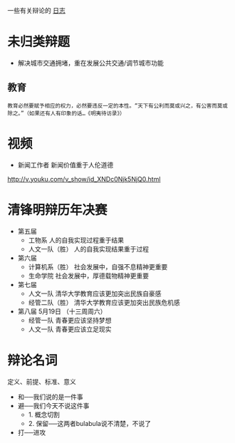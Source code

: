 #+BEGIN_COMMENT
.. title: 辩论
.. slug: index
#+END_COMMENT

一些有关辩论的 [[/categories/cat_bian-lun.html][日志]]
* 未归类辩题
- 解决城市交通拥堵，重在发展公共交通/调节城市功能
** 教育
#+BEGIN_EXAMPLE
教育必然要赋予相应的权力，必然要违反一定的本性。“天下有公利而莫或兴之，有公害而莫或除之。”（如果还有人有印象的话…《明夷待访录》）
#+END_EXAMPLE
* 视频

- 新闻工作者 新闻价值重于人伦道德
http://v.youku.com/v_show/id_XNDc0Njk5NjQ0.html
* 清锋明辩历年决赛
- 第五届
  - 工物系 人的自我实现过程重于结果
  - 人文一队（胜） 人的自我实现结果重于过程
- 第六届
  - 计算机系（胜） 社会发展中，自强不息精神更重要
  - 生命学院 社会发展中，厚德载物精神更重要
- 第七届
  - 人文一队 清华大学教育应该更加突出民族自豪感
  - 经管二队（胜） 清华大学教育应该更加突出民族危机感
- 第八届 5月19日          （十三周周六）
  - 经管一队 青春更应该坚持梦想
  - 人文一队 青春更应该立足现实
* 辩论名词
    定义、前提、标准、意义

- 和──我们说的是一件事
- 避──我们今天不说这件事
  - 1. 概念切割
  - 2. 保留──这两者bulabula说不清楚，不说了
- 打──进攻
